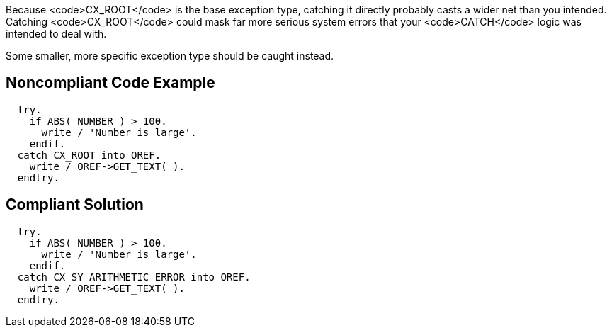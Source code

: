 Because <code>CX_ROOT</code> is the base exception type, catching it directly probably casts a wider net than you intended. Catching <code>CX_ROOT</code> could mask far more serious system errors that your <code>CATCH</code> logic was intended to deal with.

Some smaller, more specific exception type should be caught instead.


== Noncompliant Code Example

----
  try.
    if ABS( NUMBER ) > 100.
      write / 'Number is large'.
    endif.
  catch CX_ROOT into OREF.
    write / OREF->GET_TEXT( ).
  endtry.
----


== Compliant Solution

----
  try.
    if ABS( NUMBER ) > 100.
      write / 'Number is large'.
    endif.
  catch CX_SY_ARITHMETIC_ERROR into OREF.
    write / OREF->GET_TEXT( ).
  endtry.
----


